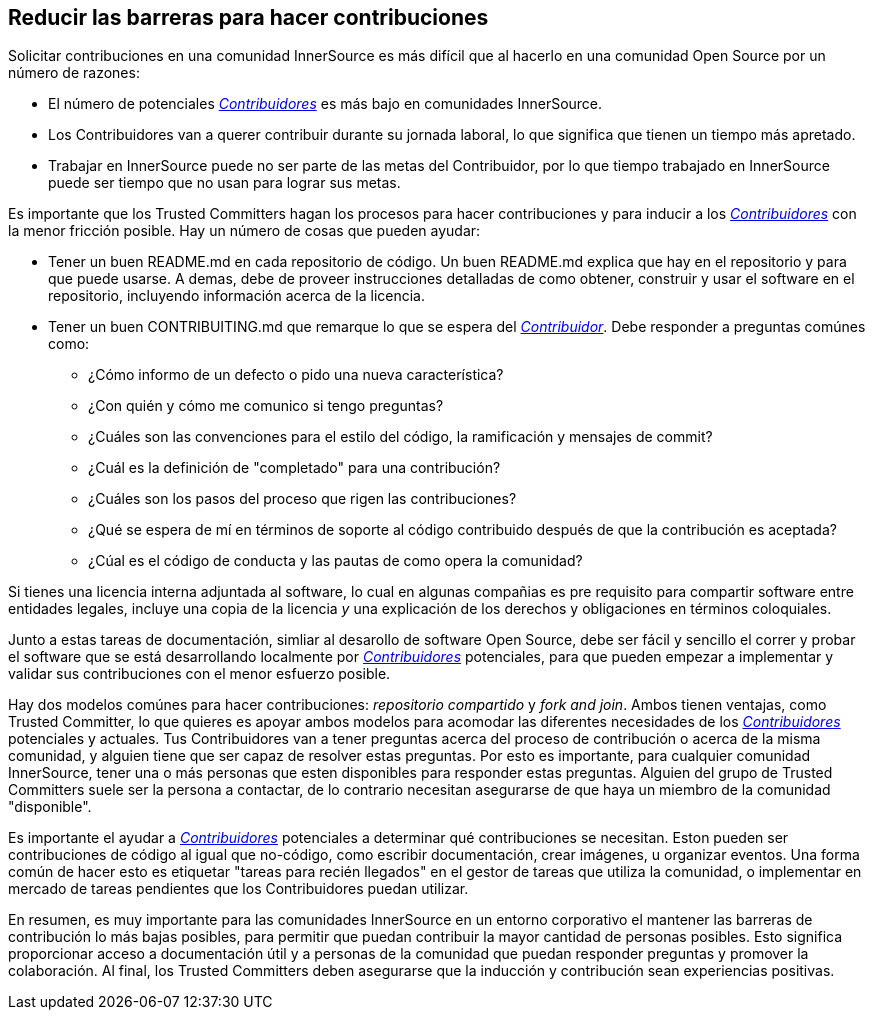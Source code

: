 == Reducir las barreras para hacer contribuciones

Solicitar contribuciones en una comunidad InnerSource es más difícil que al hacerlo en una comunidad Open Source por un número de razones:

* El número de potenciales https://innersourcecommons.org/learn/learning-path/contributor[_Contribuidores_] es más bajo en comunidades InnerSource.
* Los Contribuidores van a querer contribuir durante su jornada laboral, lo que significa que tienen un tiempo más apretado.
* Trabajar en InnerSource puede no ser parte de las metas del Contribuidor, por lo que tiempo trabajado en InnerSource puede ser tiempo que no usan para lograr sus metas.

Es importante que los Trusted Committers hagan los procesos para hacer contribuciones y para inducir a los https://innersourcecommons.org/learn/learning-path/contributor[_Contribuidores_] con la menor fricción posible.
Hay un número de cosas que pueden ayudar:

* Tener un buen README.md en cada repositorio de código.
Un buen README.md explica que hay en el repositorio y para que puede usarse.
A demas, debe de proveer instrucciones detalladas de como obtener, construir y usar el software en el repositorio,
incluyendo información acerca de la licencia.

* Tener un buen CONTRIBUITING.md que remarque lo que se espera del https://innersourcecommons.org/learn/learning-path/contributor[_Contribuidor_].
Debe responder a preguntas comúnes como:
** ¿Cómo informo de un defecto o pido una nueva característica?
** ¿Con quién y cómo me comunico si tengo preguntas?
** ¿Cuáles son las convenciones para el estilo del código, la ramificación y mensajes de commit?
** ¿Cuál es la definición de "completado" para una contribución?
** ¿Cuáles son los pasos del proceso que rigen las contribuciones?
** ¿Qué se espera de mí en términos de soporte al código contribuido
después de que la contribución es aceptada?
** ¿Cúal es el código de conducta y las pautas de como opera la comunidad?

Si tienes una licencia interna adjuntada al software,
lo cual en algunas compañias es pre requisito para compartir software entre entidades legales,
incluye una copia de la licencia _y_ una explicación de los derechos y obligaciones en términos coloquiales.

Junto a estas tareas de documentación, simliar al desarollo de software Open Source, debe ser fácil y sencillo el correr y probar el software que se está desarrollando localmente por https://innersourcecommons.org/learn/learning-path/contributor[_Contribuidores_] potenciales,
para que pueden empezar a implementar y validar sus contribuciones con el menor esfuerzo posible.

Hay dos modelos comúnes para hacer contribuciones: _repositorio compartido_ y _fork and join_.
Ambos tienen ventajas, como Trusted Committer,
lo que quieres es apoyar ambos modelos para acomodar las diferentes necesidades de los https://innersourcecommons.org/learn/learning-path/contributor[_Contribuidores_] potenciales y actuales.
Tus Contribuidores van a tener preguntas acerca del proceso de contribución o acerca de la misma comunidad,
y alguien tiene que ser capaz de resolver estas preguntas.
Por esto es importante, para cualquier comunidad InnerSource, tener una o más personas que esten disponibles para responder estas preguntas.
Alguien del grupo de Trusted Committers suele ser la persona a contactar,
de lo contrario necesitan asegurarse de que haya un miembro de la comunidad "disponible".

Es importante el ayudar a https://innersourcecommons.org/learn/learning-path/contributor[_Contribuidores_] potenciales a determinar qué contribuciones se necesitan.
Eston pueden ser contribuciones de código al igual que no-código, como escribir documentación, crear imágenes, u organizar eventos.
Una forma común de hacer esto es etiquetar "tareas para recién llegados" en el gestor de tareas que utiliza la comunidad,
o implementar en mercado de tareas pendientes que los Contribuidores puedan utilizar.

En resumen, es muy importante para las comunidades InnerSource en un entorno corporativo el mantener las barreras de contribución lo más bajas posibles,
para permitir que puedan contribuir la mayor cantidad de personas posibles.
Esto significa proporcionar acceso a documentación útil y a personas de la comunidad que puedan responder preguntas y promover la colaboración. Al final, los Trusted Committers deben asegurarse que la inducción y contribución sean experiencias positivas.